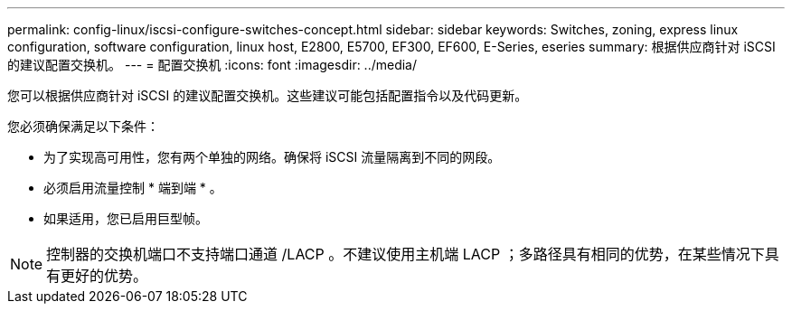 ---
permalink: config-linux/iscsi-configure-switches-concept.html 
sidebar: sidebar 
keywords: Switches, zoning, express linux configuration, software configuration, linux host, E2800, E5700, EF300, EF600, E-Series, eseries 
summary: 根据供应商针对 iSCSI 的建议配置交换机。 
---
= 配置交换机
:icons: font
:imagesdir: ../media/


[role="lead"]
您可以根据供应商针对 iSCSI 的建议配置交换机。这些建议可能包括配置指令以及代码更新。

您必须确保满足以下条件：

* 为了实现高可用性，您有两个单独的网络。确保将 iSCSI 流量隔离到不同的网段。
* 必须启用流量控制 * 端到端 * 。
* 如果适用，您已启用巨型帧。



NOTE: 控制器的交换机端口不支持端口通道 /LACP 。不建议使用主机端 LACP ；多路径具有相同的优势，在某些情况下具有更好的优势。
